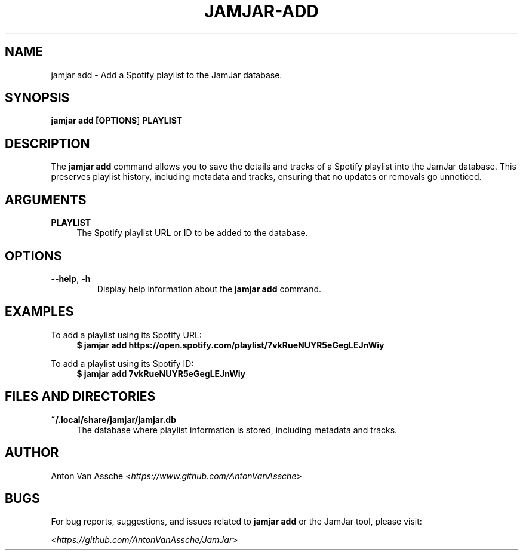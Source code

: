 .TH "JAMJAR-ADD" "1" "2024-12-01" "JAMJAR 2024-12-01" "JAMJAR-ADD"
.ie \n(.g .ds Aq \(aq
.el       .ds Aq
.ad l
.nh

.SH "NAME"
jamjar add \- Add a Spotify playlist to the JamJar database.

.SH "SYNOPSIS"
.B jamjar add [\fBOPTIONS\fR] \fBPLAYLIST\fR
.RE

.SH "DESCRIPTION"
The \fBjamjar add\fR command allows you to save the details and tracks of a
Spotify playlist into the JamJar database. This preserves playlist history,
including metadata and tracks, ensuring that no updates or removals go
unnoticed.
.RE

.SH "ARGUMENTS"
.RE
\fBPLAYLIST\fR
.RS 4
The Spotify playlist URL or ID to be added to the database.
.PP

.SH "OPTIONS"
.TP
\fB--help\fR, \fB-h\fR
Display help information about the \fBjamjar add\fR command.

.SH "EXAMPLES"
.RE
To add a playlist using its Spotify URL:
.RS 4
.B $ jamjar add https://open.spotify.com/playlist/7vkRueNUYR5eGegLEJnWiy
.RE

To add a playlist using its Spotify ID:
.RS 4
.B $ jamjar add 7vkRueNUYR5eGegLEJnWiy
.RE

.SH "FILES AND DIRECTORIES"
.B ~/.local/share/jamjar/jamjar.db
.RS 4
The database where playlist information is stored, including metadata and
tracks.
.RE

.SH "AUTHOR"
Anton Van Assche <\fIhttps://www.github.com/AntonVanAssche\fR>
.PP

.SH "BUGS"
For bug reports, suggestions, and issues related to \fBjamjar add\fR or the
JamJar tool, please visit:
.PP
<\fIhttps://github.com/AntonVanAssche/JamJar\fR>
.RE
